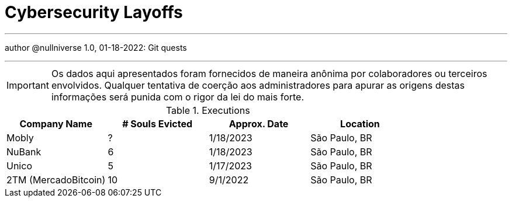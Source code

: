 :stylesheet: adoc-rocket-panda.css
:icons: font
:allow-uri-read:
:imagesdir: /img

ifndef::env-github[:toc: left]
:toc-title: Резюме / Summary
:toclevels: 5

= Cybersecurity Layoffs

---

author @nullniverse
1.0, 01-18-2022: Git quests

---

IMPORTANT: Os dados aqui apresentados foram fornecidos de maneira anônima por colaboradores ou terceiros envolvidos. Qualquer tentativa de coerção aos administradores para apurar as origens destas informações será punida com o rigor da lei do mais forte.

.Executions
|===
| Company Name | # Souls Evicted | Approx. Date | Location

| Mobly
| ?

| 1/18/2023
| São Paulo, BR

| NuBank
| 6

| 1/18/2023
| São Paulo, BR

| Unico
| 5

| 1/17/2023
| São Paulo, BR

| 2TM (MercadoBitcoin)
| 10 

| 9/1/2022
| São Paulo, BR


|===

